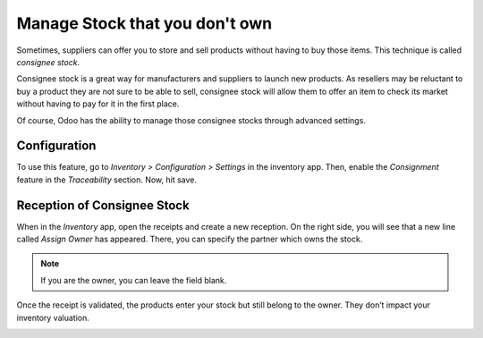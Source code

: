 ===============================
Manage Stock that you don't own
===============================

Sometimes, suppliers can offer you to store and sell products without
having to buy those items. This technique is called *consignee stock*.

Consignee stock is a great way for manufacturers and suppliers to launch
new products. As resellers may be reluctant to buy a product they are
not sure to be able to sell, consignee stock will allow them to offer an
item to check its market without having to pay for it in the first
place.

Of course, Odoo has the ability to manage those consignee stocks through
advanced settings.

Configuration
=============

To use this feature, go to *Inventory > Configuration > Settings* in
the inventory app. Then, enable the *Consignment* feature in the
*Traceability* section. Now, hit save.

.. image:: media/owned_stock_01.png
    :align: center

Reception of Consignee Stock
============================

When in the *Inventory* app, open the receipts and create a new
reception. On the right side, you will see that a new line called
*Assign Owner* has appeared. There, you can specify the partner which
owns the stock.

.. image:: media/owned_stock_02.png
    :align: center

.. note::
   If you are the owner, you can leave the field blank.

Once the receipt is validated, the products enter your stock but still
belong to the owner. They don’t impact your inventory valuation.

.. image:: media/owned_stock_03.png
    :align: center